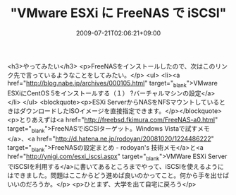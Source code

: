 #+TITLE: "VMware ESXi に FreeNAS で iSCSI"
#+DATE: 2009-07-21T02:06:21+09:00
#+DRAFT: false
#+TAGS: 過去記事インポート

<h3>やってみたい</h3>
<p>FreeNASをインストールしたので、次はこのリンク先で言っているようなことをしてみたい。</p>
<ul>
<li><a href="http://blog.nabe.jp/archives/000105.html" target="_blank">VMware ESXiにCentOS 5をインストールする（１） ?バーチャルマシンの設定</a>
</li>
</ul>
<blockquote><p>ESXi ServerからNASをNFSマウントしているときはダウンロードしたISOイメージを直接指定できます。</p></blockquote>
<p>とりあえずは<a href="http://freebsd.fkimura.com/FreeNAS-a0.html" target="_blank">FreeNASでiSCSIターゲット。Windows Vistaで試すメモ</a>、<a href="http://d.hatena.ne.jp/rodoyan/20081020/1224486222" target="_blank">FreeNASの設定まとめ - rodoyan's 技術メモ</a>と<a href="http://ynigi.com/esxi_iscsi.aspx" target="_blank">VMWare ESXi ServerでiSCSIを利用する</a>に書いてあるところまでやって、iSCSIを使えるようにはできました。問題はここからどう進めば良いのかってこと。何から手を出せばいいのだろうか。</p>
<p>ひとまず、大学を出て自宅に戻ろう</p>
